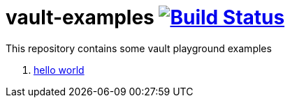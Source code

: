 = vault-examples image:https://travis-ci.org/daggerok/vault-examples.svg?branch=master["Build Status", link="https://travis-ci.org/daggerok/vault-examples"]

This repository contains some vault playground examples

. link:02-hello-world/[hello world]
